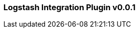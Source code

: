 :plugin: logstash
:type: integration
:no_codec:

///////////////////////////////////////////
START - GENERATED VARIABLES, DO NOT EDIT!
///////////////////////////////////////////
:version: v0.0.1
:release_date: 2023-09-25
:changelog_url: https://github.com/logstash-plugins/logstash-integration-logstash/blob/v0.0.1/CHANGELOG.md
:include_path: ../include/6.x
///////////////////////////////////////////
END - GENERATED VARIABLES, DO NOT EDIT!
///////////////////////////////////////////

[id="{version}-plugins-{type}s-{plugin}"]

=== Logstash Integration Plugin {version}

